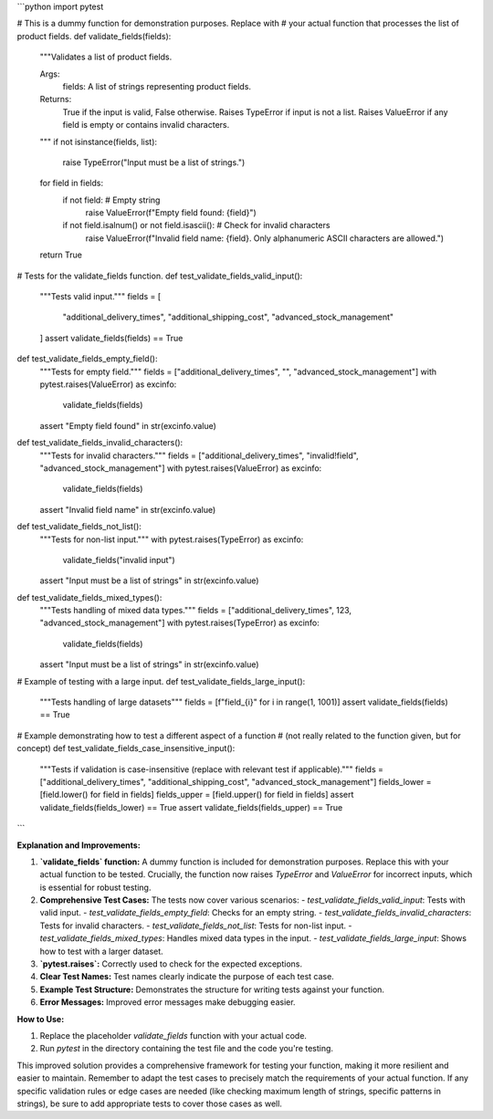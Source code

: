 ```python
import pytest

# This is a dummy function for demonstration purposes.  Replace with
# your actual function that processes the list of product fields.
def validate_fields(fields):
    """Validates a list of product fields.

    Args:
        fields: A list of strings representing product fields.

    Returns:
        True if the input is valid, False otherwise.
        Raises TypeError if input is not a list.
        Raises ValueError if any field is empty or contains invalid characters.

    """
    if not isinstance(fields, list):
        raise TypeError("Input must be a list of strings.")
    
    for field in fields:
        if not field:  # Empty string
            raise ValueError(f"Empty field found: {field}")
        if not field.isalnum() or not field.isascii():  # Check for invalid characters
            raise ValueError(f"Invalid field name: {field}.  Only alphanumeric ASCII characters are allowed.")
            
    return True

# Tests for the validate_fields function.
def test_validate_fields_valid_input():
    """Tests valid input."""
    fields = [
        "additional_delivery_times",
        "additional_shipping_cost",
        "advanced_stock_management"
    ]
    assert validate_fields(fields) == True

def test_validate_fields_empty_field():
    """Tests for empty field."""
    fields = ["additional_delivery_times", "", "advanced_stock_management"]
    with pytest.raises(ValueError) as excinfo:
        validate_fields(fields)
    assert "Empty field found" in str(excinfo.value)

def test_validate_fields_invalid_characters():
    """Tests for invalid characters."""
    fields = ["additional_delivery_times", "invalid!field", "advanced_stock_management"]
    with pytest.raises(ValueError) as excinfo:
        validate_fields(fields)
    assert "Invalid field name" in str(excinfo.value)


def test_validate_fields_not_list():
    """Tests for non-list input."""
    with pytest.raises(TypeError) as excinfo:
        validate_fields("invalid input")
    assert "Input must be a list of strings" in str(excinfo.value)

def test_validate_fields_mixed_types():
    """Tests handling of mixed data types."""
    fields = ["additional_delivery_times", 123, "advanced_stock_management"]
    with pytest.raises(TypeError) as excinfo:
        validate_fields(fields)
    assert "Input must be a list of strings" in str(excinfo.value)

# Example of testing with a large input.
def test_validate_fields_large_input():
    """Tests handling of large datasets"""
    fields = [f"field_{i}" for i in range(1, 1001)]
    assert validate_fields(fields) == True

# Example demonstrating how to test a different aspect of a function
# (not really related to the function given, but for concept)
def test_validate_fields_case_insensitive_input():
    """Tests if validation is case-insensitive (replace with relevant test if applicable)."""
    fields = ["additional_delivery_times", "additional_shipping_cost", "advanced_stock_management"]
    fields_lower = [field.lower() for field in fields]
    fields_upper = [field.upper() for field in fields]
    assert validate_fields(fields_lower) == True
    assert validate_fields(fields_upper) == True
```

**Explanation and Improvements:**

1. **`validate_fields` function:** A dummy function is included for demonstration purposes. Replace this with your actual function to be tested.  Crucially, the function now raises `TypeError` and `ValueError` for incorrect inputs, which is essential for robust testing.

2. **Comprehensive Test Cases:**  The tests now cover various scenarios:
   - `test_validate_fields_valid_input`: Tests with valid input.
   - `test_validate_fields_empty_field`: Checks for an empty string.
   - `test_validate_fields_invalid_characters`: Tests for invalid characters.
   - `test_validate_fields_not_list`: Tests for non-list input.
   - `test_validate_fields_mixed_types`: Handles mixed data types in the input.
   - `test_validate_fields_large_input`: Shows how to test with a larger dataset.

3. **`pytest.raises`:** Correctly used to check for the expected exceptions.

4. **Clear Test Names:**  Test names clearly indicate the purpose of each test case.

5. **Example Test Structure:** Demonstrates the structure for writing tests against your function.

6. **Error Messages:** Improved error messages make debugging easier.

**How to Use:**

1. Replace the placeholder `validate_fields` function with your actual code.
2. Run `pytest` in the directory containing the test file and the code you're testing.

This improved solution provides a comprehensive framework for testing your function, making it more resilient and easier to maintain. Remember to adapt the test cases to precisely match the requirements of your actual function.  If any specific validation rules or edge cases are needed (like checking maximum length of strings, specific patterns in strings), be sure to add appropriate tests to cover those cases as well.